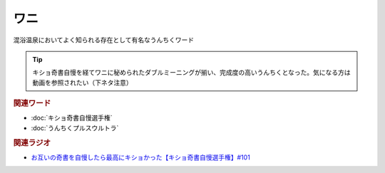 ワニ
==========================================
.. glossary::
    ワニ : わ

混浴温泉においてよく知られる存在として有名なうんちくワード

.. tip:: 
  キショ奇書自慢を経てワニに秘められたダブルミーニングが揃い、完成度の高いうんちくとなった。気になる方は動画を参照されたい（下ネタ注意）


.. rubric:: 関連ワード
* :doc:`キショ奇書自慢選手権` 
* :doc:`うんちくプルスウルトラ` 

.. rubric:: 関連ラジオ
* `お互いの奇書を自慢したら最高にキショかった【キショ奇書自慢選手権】#101`_

.. _お互いの奇書を自慢したら最高にキショかった【キショ奇書自慢選手権】#101: https://www.youtube.com/watch?v=QW9v7Yneuq0
